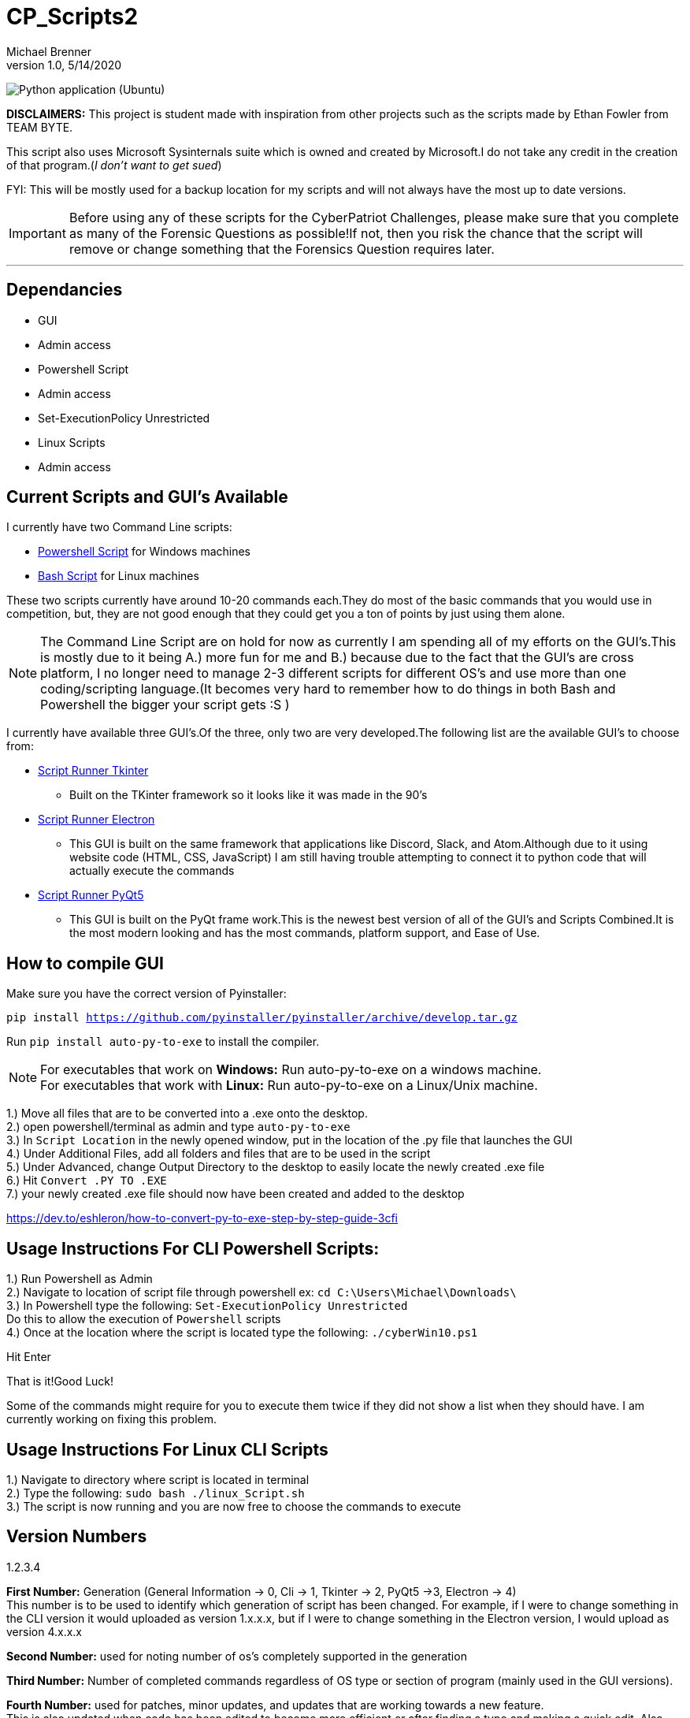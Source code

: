 = CP_Scripts2
Michael Brenner
v1.0, 5/14/2020

image:https://github.com/vipersniper0501/CP_Scripts2/workflows/Python%20application%20(Ubuntu)/badge.svg?branch=GUI-Updates[Python application (Ubuntu)] +

*DISCLAIMERS:* This project is student made with inspiration from other projects such as the scripts made by Ethan Fowler from TEAM BYTE.

This script also uses Microsoft Sysinternals suite which is owned and created by Microsoft.I do not take any credit in the creation of that program.(_I don't want to get sued_)

FYI: This will be mostly used for a backup location for my scripts and will not always have the most up to date versions.

IMPORTANT: Before using any of these scripts for the CyberPatriot Challenges, please make sure that you complete as many of the Forensic Questions as possible!If not, then you risk the chance that the script will remove or change something that the Forensics Question requires later.

'''

== Dependancies

- GUI
- Admin access
- Powershell Script
- Admin access
- Set-ExecutionPolicy Unrestricted
- Linux Scripts
- Admin access

== Current Scripts and GUI's Available

I currently have two Command Line scripts:

- link:./CLI_Scripts/WindowsScript/[Powershell Script] for Windows machines
- link:./CLI_Scripts/LinuxScript/[Bash Script] for Linux machines

These two scripts currently have around 10-20 commands each.They do most of the basic commands that you would use in competition, but, they are not good enough that they could get you a ton of points by just using them alone.

NOTE: The Command Line Script are on hold for now as currently I am spending all of my efforts on the GUI's.This is mostly due to it being A.) more fun for me and B.) because due to the fact that the GUI's are cross platform, I no longer need to manage 2-3 different scripts for different OS's [.underline]#and# use more than one coding/scripting language.(It becomes very hard to remember how to do things in both Bash and Powershell the bigger your script gets :S )

I currently have available three GUI's.Of the three, only two are very developed.The following list are the available GUI's to choose from:

* link:./GUIs/ScriptRunnerTkinter_GUI/[Script Runner Tkinter]
** Built on the TKinter framework so it looks like it was made in the 90's

* link:./GUIs/ScriptRunnerElectron/[Script Runner Electron]
** This GUI is built on the same framework that applications like Discord, Slack, and Atom.Although due to it using website code (HTML, CSS, JavaScript) I am still having trouble attempting to connect it to python code that will actually execute the commands

* link:./GUIs/ScriptRunnerPyQt5_GUI/[Script Runner PyQt5]
** This GUI is built on the PyQt frame work.This is the newest best version of all of the GUI's and Scripts Combined.It is the most modern looking and has the most commands, platform support, and Ease of Use.

== How to compile GUI

Make sure you have the correct version of Pyinstaller:

`pip install https://github.com/pyinstaller/pyinstaller/archive/develop.tar.gz`

Run `pip install auto-py-to-exe` to install the compiler.

NOTE: For executables that work on **Windows:** Run auto-py-to-exe on a windows machine. +
For executables that work with **Linux:** Run auto-py-to-exe on a Linux/Unix machine.

1.) Move all files that are to be converted into a .exe onto the desktop. +
2.) open powershell/terminal as admin and type `auto-py-to-exe` +
3.) In `Script Location` in the newly opened window, put in the location of the .py file that launches the GUI +
4.) Under Additional Files, add all folders and files that are to be used in the script +
5.) Under Advanced, change Output Directory to the desktop to easily locate the newly created .exe file +
6.) Hit `Convert .PY TO .EXE` +
7.) your newly created .exe file should now have been created and added to the desktop

https://dev.to/eshleron/how-to-convert-py-to-exe-step-by-step-guide-3cfi

== Usage Instructions For CLI Powershell Scripts:

1.) Run Powershell as Admin +
2.) Navigate to location of script file through powershell ex: `cd C:\Users\Michael\Downloads\` +
3.) In Powershell type the following: `Set-ExecutionPolicy Unrestricted` +
Do this to allow the execution of `Powershell` scripts +
4.) Once at the location where the script is located type the following: `./cyberWin10.ps1`

Hit Enter

That is it!Good Luck!

Some of the commands might require for you to execute them twice if they did not show a list when they should have.
I am currently working on fixing this problem.

== Usage Instructions For Linux CLI Scripts

1.) Navigate to directory where script is located in terminal +
2.) Type the following: `sudo bash ./linux_Script.sh` +
3.) The script is now running and you are now free to choose the commands to execute

== Version Numbers

1.2.3.4

**First Number:** Generation (General Information -> 0, Cli -> 1, Tkinter -> 2, PyQt5 ->3, Electron -> 4) +
This number is to be used to identify which generation of script has been changed.
For example, if I were to change something in the CLI version it would uploaded as version 1.x.x.x, but if I were to change something in the Electron version, I would upload as version 4.x.x.x

**Second Number:** used for noting number of os's completely supported in the generation

**Third Number:** Number of completed commands regardless of OS type or section of program (mainly used in the GUI versions).

*Fourth Number:* used for patches, minor updates, and updates that are working towards a new feature. +
This is also updated when code has been edited to become more efficient or after finding a typo and making a quick edit.
Also changes if a file was forgotten when pushing to the repository.

NOTE: When ever a version number has been updated, all of the numbers to the right of the changed number is set to zero.
